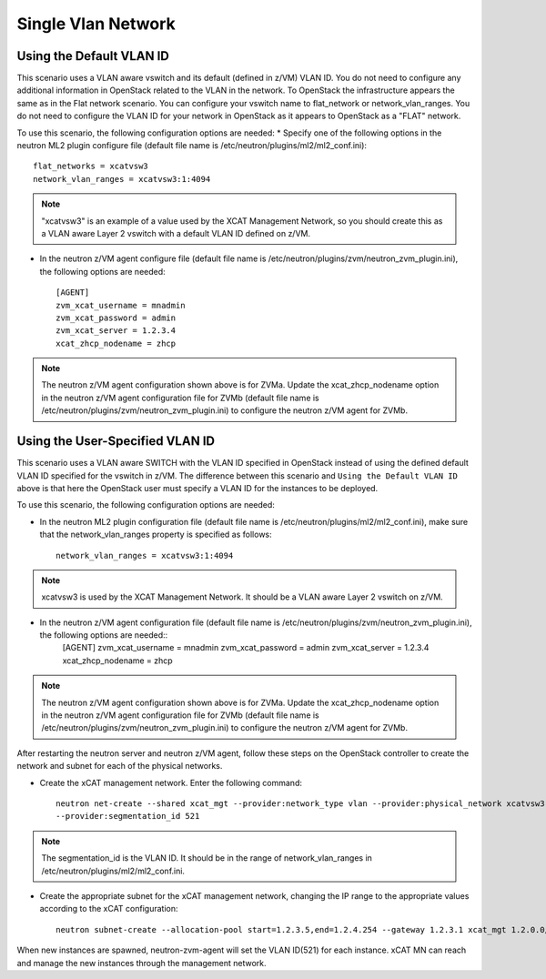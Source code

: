 ===================
Single Vlan Network
===================

Using the Default VLAN ID
-------------------------

This scenario uses a VLAN aware vswitch and its default (defined in z/VM) VLAN ID. You do not need
to configure any additional information in OpenStack related to the VLAN in the network. To OpenStack
the infrastructure appears the same as in the Flat network scenario. You can configure your vswitch name
to flat_network or network_vlan_ranges. You do not need to configure the VLAN ID for your network
in OpenStack as it appears to OpenStack as a "FLAT" network.

To use this scenario, the following configuration options are needed:
* Specify one of the following options in the neutron ML2 plugin configure file (default file name is /etc/neutron/plugins/ml2/ml2_conf.ini)::

    flat_networks = xcatvsw3
    network_vlan_ranges = xcatvsw3:1:4094

.. note::
    "xcatvsw3" is an example of a value used by the XCAT Management Network, so you should
    create this as a VLAN aware Layer 2 vswitch with a default VLAN ID defined on z/VM.
    
* In the neutron z/VM agent configure file (default file name is /etc/neutron/plugins/zvm/neutron_zvm_plugin.ini), the following options are needed::

    [AGENT]
    zvm_xcat_username = mnadmin
    zvm_xcat_password = admin
    zvm_xcat_server = 1.2.3.4
    xcat_zhcp_nodename = zhcp

.. note::
    The neutron z/VM agent configuration shown above is for ZVMa. Update the xcat_zhcp_nodename
    option in the neutron z/VM agent configuration file for ZVMb (default file name is 
    /etc/neutron/plugins/zvm/neutron_zvm_plugin.ini) to configure the neutron z/VM agent for ZVMb.


Using the User-Specified VLAN ID
--------------------------------

This scenario uses a VLAN aware SWITCH with the VLAN ID specified in OpenStack instead of using
the defined default VLAN ID specified for the vswitch in z/VM. The difference between this scenario
and  ``Using the Default VLAN ID`` above is that here the OpenStack user must specify
a VLAN ID for the instances to be deployed.

To use this scenario, the following configuration options are needed:

* In the neutron ML2 plugin configuration file (default file name is /etc/neutron/plugins/ml2/ml2_conf.ini), make sure that the network_vlan_ranges property is specified as follows::

    network_vlan_ranges = xcatvsw3:1:4094

.. note::
    xcatvsw3 is used by the XCAT Management Network. It should be a VLAN aware Layer 2 vswitch on z/VM.

* In the neutron z/VM agent configuration file (default file name is /etc/neutron/plugins/zvm/neutron_zvm_plugin.ini), the following options are needed::
    [AGENT]
    zvm_xcat_username = mnadmin
    zvm_xcat_password = admin
    zvm_xcat_server = 1.2.3.4
    xcat_zhcp_nodename = zhcp

.. note::
    The neutron z/VM agent configuration shown above is for ZVMa. Update the
    xcat_zhcp_nodename option in the neutron z/VM agent configuration file for ZVMb (default file name
    is /etc/neutron/plugins/zvm/neutron_zvm_plugin.ini) to configure the neutron z/VM agent for ZVMb.


After restarting the neutron server and neutron z/VM agent, follow these steps on the OpenStack
controller to create the network and subnet for each of the physical networks.

* Create the xCAT management network. Enter the following command::

    neutron net-create --shared xcat_mgt --provider:network_type vlan --provider:physical_network xcatvsw3
    --provider:segmentation_id 521

.. note::
   The segmentation_id is the VLAN ID. It should be in the range of network_vlan_ranges in
   /etc/neutron/plugins/ml2/ml2_conf.ini.

* Create the appropriate subnet for the xCAT management network, changing the IP range to the appropriate values according to the xCAT configuration::

   neutron subnet-create --allocation-pool start=1.2.3.5,end=1.2.4.254 --gateway 1.2.3.1 xcat_mgt 1.2.0.0/16

When new instances are spawned, neutron-zvm-agent will set the VLAN ID(521) for each instance. xCAT
MN can reach and manage the new instances through the management network.
